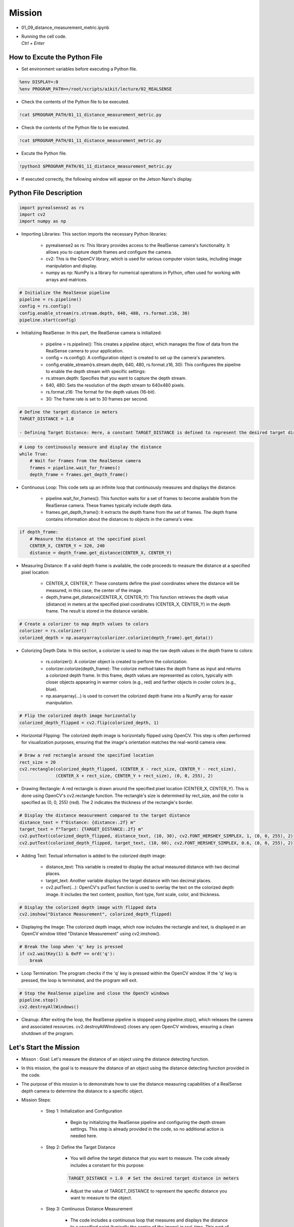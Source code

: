 Mission 
=======================

.. raw:: html

    <div style="background: #C3F8FF" class="admonition note custom">
        <p style="background: light-blue" class="admonition-title">
            Project Name: 3-Stage Distance Detection System
        </p>
        <div class="line-block">
            <div class="line"><strong>-</strong> This mission is an <strong>team project</strong></div>
            <div class="line"><strong>-</strong> Run the given code to see how RealSense detects the object.</div>
            <div class="line"><strong>-</strong> Tuning RealSense by checking and modifying the contents of the code.</div>
            <div class="line"><strong>-</strong> Measure distance using RealSense’s distance detection function.</div>
        </div>
    </div>

.. raw:: html

    <hr>

-   01_09_distance_measurement_metric.ipynb
-   | Running the cell code.
    | `Ctrl + Enter`

.. thumbnail:: /_images/depth_camera/realsense_ex_11-1.png

How to Excute the Python File
^^^^^^^^^^^^^^^^^^^^^^^

-   Set environment variables before executing a Python file.

.. code-block:: python

    %env DISPLAY=:0
    %env PROGRAM_PATH==/root/scripts/aikit/lecture/02_REALSENSE

-   Check the contents of the Python file to be executed.

.. code-block:: python

    !cat $PROGRAM_PATH/01_11_distance_measurement_metric.py

-   Check the contents of the Python file to be executed.

.. code-block:: python

    !cat $PROGRAM_PATH/01_11_distance_measurement_metric.py

-   Excute the Python file.

.. code-block:: python

    !python3 $PROGRAM_PATH/01_11_distance_measurement_metric.py

-   If executed correctly, the following window will appear on the Jetson Nano's display.

.. thumbnail:: /_images/depth_camera/realsense_ex_11-2.png

Python File Description
^^^^^^^^^^^^^^^^^^^^^^^
.. code-block:: python

    import pyrealsense2 as rs
    import cv2
    import numpy as np

- Importing Libraries: This section imports the necessary Python libraries:

    - pyrealsense2 as rs: This library provides access to the RealSense camera's functionality. It allows you to capture depth frames and configure the camera.

    - cv2: This is the OpenCV library, which is used for various computer vision tasks, including image manipulation and display.

    - numpy as np: NumPy is a library for numerical operations in Python, often used for working with arrays and matrices.

.. code-block:: python

    # Initialize the RealSense pipeline
    pipeline = rs.pipeline()
    config = rs.config()
    config.enable_stream(rs.stream.depth, 640, 480, rs.format.z16, 30)
    pipeline.start(config)

- Initializing RealSense: In this part, the RealSense camera is initialized:

    - pipeline = rs.pipeline(): This creates a pipeline object, which manages the flow of data from the RealSense camera to your application.
    
    - config = rs.config(): A configuration object is created to set up the camera's parameters.
    
    - config.enable_stream(rs.stream.depth, 640, 480, rs.format.z16, 30): This configures the pipeline to enable the depth stream with specific settings:
    
    - rs.stream.depth: Specifies that you want to capture the depth stream.
    
    - 640, 480: Sets the resolution of the depth stream to 640x480 pixels.
    
    - rs.format.z16: The format for the depth values (16-bit).
    
    - 30: The frame rate is set to 30 frames per second.

.. code-block:: python

    # Define the target distance in meters
    TARGET_DISTANCE = 1.0

    - Defining Target Distance: Here, a constant TARGET_DISTANCE is defined to represent the desired target distance in meters. This will be used for comparison with the actual measured distance.

.. code-block:: python

    # Loop to continuously measure and display the distance
    while True:
        # Wait for frames from the RealSense camera
        frames = pipeline.wait_for_frames()
        depth_frame = frames.get_depth_frame()

- Continuous Loop: This code sets up an infinite loop that continuously measures and displays the distance:

    - pipeline.wait_for_frames(): This function waits for a set of frames to become available from the RealSense camera. These frames typically include depth data.
    
    - frames.get_depth_frame(): It extracts the depth frame from the set of frames. The depth frame contains information about the distances to objects in the camera's view.

.. code-block:: python
    
    if depth_frame:
        # Measure the distance at the specified pixel 
        CENTER_X, CENTER_Y = 320, 240
        distance = depth_frame.get_distance(CENTER_X, CENTER_Y)

- Measuring Distance: If a valid depth frame is available, the code proceeds to measure the distance at a specified pixel location:

    - CENTER_X, CENTER_Y: These constants define the pixel coordinates where the distance will be measured, in this case, the center of the image.

    - depth_frame.get_distance(CENTER_X, CENTER_Y): This function retrieves the depth value (distance) in meters at the specified pixel coordinates (CENTER_X, CENTER_Y) in the depth frame. The result is stored in the distance variable.

.. code-block:: python

        # Create a colorizer to map depth values to colors
        colorizer = rs.colorizer()
        colorized_depth = np.asanyarray(colorizer.colorize(depth_frame).get_data())

- Colorizing Depth Data: In this section, a colorizer is used to map the raw depth values in the depth frame to colors:

    - rs.colorizer(): A colorizer object is created to perform the colorization.

    - colorizer.colorize(depth_frame): The colorize method takes the depth frame as input and returns a colorized depth frame. In this frame, depth values are represented as colors, typically with closer objects appearing in warmer colors (e.g., red) and farther objects in cooler colors (e.g., blue).
    
    - np.asanyarray(...) is used to convert the colorized depth frame into a NumPy array for easier manipulation.

.. code-block:: python

        # Flip the colorized depth image horizontally
        colorized_depth_flipped = cv2.flip(colorized_depth, 1)

- Horizontal Flipping: The colorized depth image is horizontally flipped using OpenCV. This step is often performed for visualization purposes, ensuring that the image's orientation matches the real-world camera view.

.. code-block:: python

        # Draw a red rectangle around the specified location
        rect_size = 20
        cv2.rectangle(colorized_depth_flipped, (CENTER_X - rect_size, CENTER_Y - rect_size),
                      (CENTER_X + rect_size, CENTER_Y + rect_size), (0, 0, 255), 2)

- Drawing Rectangle: A red rectangle is drawn around the specified pixel location (CENTER_X, CENTER_Y). This is done using OpenCV's cv2.rectangle function. The rectangle's size is determined by rect_size, and the color is specified as (0, 0, 255) (red). The 2 indicates the thickness of the rectangle's border.

.. code-block:: python

        # Display the distance measurement compared to the target distance
        distance_text = f"Distance: {distance:.2f} m"
        target_text = f"Target: {TARGET_DISTANCE:.2f} m"
        cv2.putText(colorized_depth_flipped, distance_text, (10, 30), cv2.FONT_HERSHEY_SIMPLEX, 1, (0, 0, 255), 2)
        cv2.putText(colorized_depth_flipped, target_text, (10, 60), cv2.FONT_HERSHEY_SIMPLEX, 0.6, (0, 0, 255), 2)

-  Adding Text: Textual information is added to the colorized depth image:

    - distance_text: This variable is created to display the actual measured distance with two decimal places.
    
    - target_text: Another variable displays the target distance with two decimal places.
    
    - cv2.putText(...): OpenCV's putText function is used to overlay the text on the colorized depth image. It includes the text content, position, font type, font scale, color, and thickness.

.. code-block:: python
        
        # Display the colorized depth image with flipped data
        cv2.imshow("Distance Measurement", colorized_depth_flipped)

- Displaying the Image: The colorized depth image, which now includes the rectangle and text, is displayed in an OpenCV window titled "Distance Measurement" using cv2.imshow().

.. code-block:: python

        # Break the loop when 'q' key is pressed
        if cv2.waitKey(1) & 0xFF == ord('q'):
            break

- Loop Termination: The program checks if the 'q' key is pressed within the OpenCV window. If the 'q' key is pressed, the loop is terminated, and the program will exit.

.. code-block:: python

    # Stop the RealSense pipeline and close the OpenCV windows
    pipeline.stop()
    cv2.destroyAllWindows()

- Cleanup: After exiting the loop, the RealSense pipeline is stopped using pipeline.stop(), which releases the camera and associated resources. cv2.destroyAllWindows() closes any open OpenCV windows, ensuring a clean shutdown of the program.

Let's Start the Mission
^^^^^^^^^^^^^^^^^^^^^^^
- Misson : Goal: Let's measure the distance of an object using the distance detecting function.

- In this mission, the goal is to measure the distance of an object using the distance detecting function provided in the code.

- The purpose of this mission is to demonstrate how to use the distance measuring capabilities of a RealSense depth camera to determine the distance to a specific object.

- Mission Steps:

    - Step 1: Initialization and Configuration

        - Begin by initializing the RealSense pipeline and configuring the depth stream settings. This step is already provided in the code, so no additional action is needed here.

    - Step 2: Define the Target Distance

        - You will define the target distance that you want to measure. The code already includes a constant for this purpose:

        .. code-block:: python
        
            TARGET_DISTANCE = 1.0  # Set the desired target distance in meters

        - Adjust the value of TARGET_DISTANCE to represent the specific distance you want to measure to the object.

    - Step 3: Continuous Distance Measurement

        - The code includes a continuous loop that measures and displays the distance to a specified point (typically the center of the image) in real-time. This part of the code already performs the distance measurement using the RealSense depth data.

    - Step 4: Visualization

        - The code visualizes the distance measurement by displaying a colorized depth image with a rectangle around the measurement point and text indicating the actual measured distance compared to the target distance.
    
    - Step 5: Cleanup

        - After exiting the loop, the code ensures proper cleanup by stopping the RealSense pipeline and closing any open OpenCV windows.

- Your mission is to follow these steps and execute the code to measure the distance of an object using the provided distance detecting function. Adjust the TARGET_DISTANCE value to set the desired target distance, and observe how the code continuously displays the measured distance compared to the target distance in real-time. This mission will demonstrate how to use the RealSense depth camera for precise distance measurements, which can be valuable in various applications.